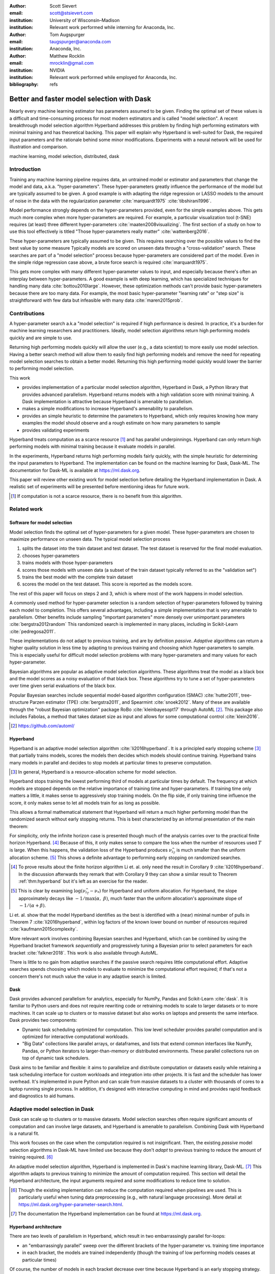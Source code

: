:author: Scott Sievert
:email: scott@stsievert.com
:institution: University of Wisconsin–Madison
:institution: Relevant work performed while interning for Anaconda, Inc.

:author: Tom Augspurger
:email: taugspurger@anaconda.com
:institution: Anaconda, Inc.

:author: Matthew Rocklin
:email: mrocklin@gmail.com
:institution: NVIDIA
:institution: Relevant work performed while employed for Anaconda, Inc.

:bibliography: refs

-------------------------------------------
Better and faster model selection with Dask
-------------------------------------------

.. class:: abstract

   Nearly every machine learning estimator has parameters assumed to be given.
   Finding the optimal set of these values is a difficult and time-consuming
   process for most modern estimators and is called "model selection". A recent
   breakthrough model selection algorithm Hyperband addresses this problem by
   finding high performing estimators with minimal training and has theoretical
   backing. This paper will explain why Hyperband is well-suited for Dask, the
   required input parameters and the rationale behind some minor modifications.
   Experiments with a neural network will be used for illustration and
   comparison.

.. class:: keywords

   machine learning, model selection, distributed, dask

Introduction
============

Training any machine learning pipeline requires data, an untrained model or
estimator and parameters that change the model and data, a.k.a.
"hyper-parameters". These hyper-parameters greatly influence the performance of
the model but are typically assumed to be given. A good example is with
adapting the ridge regression or LASSO models to the amount of noise in the
data with the regularization parameter :cite:`marquardt1975`
:cite:`tibshirani1996`.

Model performance strongly depends on the hyper-parameters provided, even for
the simple examples above. This gets much more complex when more
hyper-parameters are required. For example, a particular visualization tool
(t-SNE) requires (at least) three different hyper-parameters
:cite:`maaten2008visualizing`. The first section of a study on how to use this
tool effectively is titled "Those hyper-parameters really matter"
:cite:`wattenberg2016`.

These hyper-parameters are typically assumed to be given. This requires
searching over the possible values to find the best value by some measure
Typically models are scored on unseen data through a "cross-validation" search.
These searches are part of a "model selection" process because hyper-parameters
are considered part of the model. Even in the simple ridge regression case
above, a brute force search is required :cite:`marquardt1975`.

This gets more complex with many different hyper-parameter values to input, and
especially because there's often an interplay between hyper-parameters. A good
example is with deep learning, which has specialized techniques for handling
many data :cite:`bottou2010large`. However, these optimization methods can't
provide basic hyper-parameters because there are too many data. For example,
the most basic hyper-parameter "learning rate" or "step size" is
straightforward with few data but infeasible with many data
:cite:`maren2015prob`.

Contributions
=============

A hyper-parameter search a.k.a "model selection" is required if high
performance is desired. In practice, it's a burden for machine learning
researchers and practitioners. Ideally, model selection algorithms return high
performing models quickly and are simple to use.

Returning high performing models quickly will allow the user (e.g., a data
scientist) to more easily use model selection. Having a better search method
will allow them to easily find high performing models and remove the need for
repeating model selection searches to obtain a better model. Returning this
high performing model quickly would lower the barrier to performing model
selection.

This work

* provides implementation of a particular model selection algorithm, Hyperband
  in Dask, a Python library that provides advanced parallelism. Hyperband
  returns models with a high validation score with minimal training.  A Dask
  implementation is attractive because Hyperband is amenable to parallelism.
* makes a simple modifications to increase Hyperband's amenability to
  parallelism.
* provides an simple heuristic to determine the parameters to Hyperband, which
  only requires knowing how many examples the model should observe and a rough
  estimate on how many parameters to sample
* provides validating experiments

Hyperband treats computation as a scarce resource [#scarce]_ and has parallel
underpinnings. Hyperband can only return high performing models with minimal
training because it evaluate models in parallel.

In the experiments, Hyperband returns high performing models fairly quickly,
with the simple heuristic for determining the input parameters to Hyperband.
The implementation can be found on the machine learning for Dask, Dask-ML. The
documentation for Dask-ML is available at https://ml.dask.org.

This paper will review other existing work for model selection before
detailing the Hyperband implementation in Dask. A realistic set of experiments
will be presented before mentioning ideas for future work.

.. [#scarce] If computation is not a scarce resource, there is no benefit from
   this algorithm.

Related work
============

Software for model selection
----------------------------

Model selection finds the optimal set of hyper-parameters for a given model.
These hyper-parameters are chosen to maximize performance on unseen data.
The typical model selection process

1. splits the dataset into the train dataset and test dataset. The test dataset
   is reserved for the final model evaluation.
2. chooses hyper-parameters
3. trains models with those hyper-parameters
4. scores those models with unseen data (a subset of the train dataset typically
   referred to as the "validation set")
5. trains the best model with the complete train dataset
6. scores the model on the test dataset. This score is reported as the models
   score.

The rest of this paper will focus on steps 2 and 3, which is where most of the
work happens in model selection.

A commonly used method for hyper-parameter selection is a random
selection of hyper-parameters followed by training each model to completion.
This offers several advantages, including a simple implementation that is very
amenable to parallelism. Other benefits include sampling "important
parameters" more densely over unimportant parameters :cite:`bergstra2012random`
This randomized search is implemented in many places, including in Scikit-Learn
:cite:`pedregosa2011`.

These implementations do not adapt to previous training, and are by definition
`passive`. `Adaptive` algorithms can return a higher quality solution in less
time by adapting to previous training and choosing which hyper-parameters to
sample. This is especially useful for difficult model selection problems with
many hyper-parameters and many values for each hyper-parameter.

Bayesian algorithms are popular as adaptive model selection algorithms. These
algorithms treat the model as a black box and the model scores as a noisy
evaluation of that black box. These algorithms try to tune a set of
hyper-parameters over time given serial evaluations of the black box.

Popular Bayesian searches include sequential model-based algorithm
configuration (SMAC) :cite:`hutter2011`, tree-structure Parzen estimator (TPE)
:cite:`bergstra2011`, and Spearmint :cite:`snoek2012`. Many of these are
available through the "robust Bayesian optimization" package RoBo
:cite:`kleinbayesopt17` through AutoML [#automl]_. This package also includes
Fabolas, a method that takes dataset size as input and allows for some
computational control :cite:`klein2016`.

.. [#automl] https://github.com/automl/

Hyperband
---------

Hyperband is an adaptive model selection algorithm :cite:`li2016hyperband`. It
is a principled early stopping scheme [#resources]_ that partially trains
models, scores the models then decides which models should continue training.
Hyperband trains many models in parallel and decides to stop models at
particular times to preserve computation.

.. [#resources] In general, Hyperband is a resource-allocation scheme for model
   selection.

Hyperband stops training the lowest performing third of models at particular
times by default. The frequency at which models are stopped depends on the
relative importance of training time and hyper-parameters.  If training time
only matters a little, it makes sense to aggressively stop training models. On
the flip side, if only training time influence the score, it only makes sense
to let all models train for as long as possible.

This allows a formal mathematical statement that Hyperband will return a much
higher performing model than the randomized search without early stopping
returns. This is best characterized by an informal presentation of the main
theorem:

.. latex::
   :usepackage: amsthm


.. raw:: latex

   \newtheorem{thm}{Theorem}
   \newcommand{\Log}{\overline{\log}}
   \newcommand{\parens}[1]{\left( #1 \right)}
   \begin{thm}
   \label{thm:hyperband}
   (informal presentation of Theorem 5 from \cite{li2016hyperband})
   Assume the loss at iteration $k$ decays like $(1/k)^{1/\alpha}$, and
   the validation losses approximately follow the cumulative distribution
   function $F(\nu) = (\nu - \nu_*)^\beta$ for $\nu\in[0, 1]$ with optimal
   validation loss $\nu_*$.

   Higher values of $\alpha$ mean slower convergence, and higher values of
   $\beta$ represent more difficult model selection problems because it's
   harder to obtain a validation loss close to the optimal validation loss
   $\nu_*$.  Taking $\beta > 1$ means the validation losses are not uniformly
   distributed and higher losses are more common. The commonly used stochastic
   gradient descent has convergence rates with $\alpha= 2$
   \cite{bottou2012stochastic} \cite[Corollary 6]{li2016hyperband}.

   Then for any $T\in\mathbb{N}$, let $\widehat{i}_T$ be the empirically best
   performing model when models are stopped early according to the infinite
   horizon Hyperband
   algorithm when $T$ resources have been used to train models. Then
   with probability $1 -\delta$, the empirically best performing model
   $\widehat{i}_T$ has loss $$\nu_{\widehat{i}_T} \le \nu_* +
   c\parens{\frac{\Log(T)^3 \cdot a}{T}}^{1/\max(\alpha,~\beta)}$$ for some constant
   $c$ and $a = \Log(\log(T) / \delta)$ where $\Log(x) = \log(x \log(x))$.

   By comparison, finding the best model without the early stopping Hyperband
   performs (i.e., randomized searches and training until completion) after $T$
   resources have been used to train models has loss $$\nu_{\widehat{i}_T} \le
   \nu_* + c \parens{\frac{\log(T) \cdot a}{T}}^{1 / (\alpha + \beta)}$$
   \end{thm}

For simplicity, only the infinite horizon case is presented though much of the
analysis carries over to the practical finite horizon Hyperband. [#finite]_
Because of this, it only makes sense to compare the loss when the number of
resources used :math:`T` is large. When this happens, the validation loss of
the Hyperband produces :math:`\nu_{\widehat{i}_T}` is much smaller than the
uniform allocation scheme. [#sizes]_ This shows a definite advantage to
performing early stopping on randomized searches.

.. [#finite] To prove results about the finite horizon algorithm Li et. al.
   only need the result in Corollary 9 :cite:`li2016hyperband`.
   In the discussion afterwards they remark that with Corollary 9
   they can show a similar result to Theorem :ref:`thm:hyperband` but it's
   left as an exercise for the reader.

.. [#sizes] This is clear by examining :math:`\log(\nu_{\widehat{i}_T} -
   \nu_*)` for Hyperband and uniform allocation. For Hyperband, the slope
   approximately decays
   like :math:`-1 / \max(\alpha,~\beta)`, much faster than the
   uniform allocation's approximate slope of :math:`-1 / (\alpha + \beta)`.

Li et. al. show that the model Hyperband identifies as the best is identified
with a (near) minimal number of pulls in Theorem 7 :cite:`li2016hyperband`,
within log factors of the known lower bound on number of resources required
:cite:`kaufmann2015complexity`.

More relevant work involves combining Bayesian searches and Hyperband, which
can be combined by using the Hyperband bracket framework `sequentially` and
progressively tuning a Bayesian prior to select parameters for each bracket
:cite:`falkner2018`. This work is also available through AutoML.

There is little to no gain from adaptive searches if the passive search
requires little computational effort. Adaptive searches spends choosing which
models to evaluate to minimize the computational effort required; if that's not
a concern there's not much value the value in any adaptive search is limited.

Dask
----

Dask provides advanced parallelism for analytics, especially for NumPy, Pandas
and Scikit-Learn :cite:`dask`. It is familiar to Python users and does not
require rewriting code or retraining models to scale to larger datasets or to
more machines. It can scale up to clusters or to massive dataset but also works
on laptops and presents the same interface. Dask provides two components:

* Dynamic task scheduling optimized for computation. This low level scheduler
  provides parallel computation and is optimized for interactive computational
  workloads.
* "Big Data" collections like parallel arrays, or dataframes, and lists that
  extend common interfaces like NumPy, Pandas, or Python iterators to
  larger-than-memory or distributed environments. These parallel collections
  run on top of dynamic task schedulers.

Dask aims to be familiar and flexible: it aims to parallelize and distribute
computation or datasets easily while retaining a task scheduling interface for
custom workloads and integration into other projects. It is fast and the
scheduler has lower overhead. It's implemented in pure Python and can scale
from massive datasets to a cluster with thousands of cores to a laptop running
single process. In addition, it's designed with interactive computing in mind
and provides rapid feedback and diagnostics to aid humans.



Adaptive model selection in Dask
================================

Dask can scale up to clusters or to massive datasets. Model selection searches
often require significant amounts of computation and can involve large
datasets, and Hyperband is amenable to parallelism. Combining Dask
with Hyperband is a natural fit.

This work focuses on the case when the computation required is not
insignificant. Then, the existing `passive` model selection algorithms in
Dask-ML have limited use because they don't `adapt` to previous training to
reduce the amount of training required.  [#dasksearchcv]_

An adaptive model selection algorithm, Hyperband is implemented in Dask's
machine learning library, Dask-ML.  [#docs]_ This algorithm adapts to previous
training to minimize the amount of computation required. This section will
detail the Hyperband architecture, the input arguments required and some
modifications to reduce time to solution.


.. [#dasksearchcv] Though the existing implementation can reduce the
   computation required when pipelines are used. This is particularly useful
   when tuning data preprocessing (e.g., with natural language processing).
   More detail at https://ml.dask.org/hyper-parameter-search.html.

.. [#docs] The documentation the Hyperband implementation can be found at
   https://ml.dask.org.

.. TODO: add link to Hyperband docs

Hyperband architecture
----------------------

There are two levels of parallelism in Hyperband, which result in two
embarrassingly parallel for-loops:

* an "embarrassingly parallel" sweep over the different brackets of the
  hyper-parameter vs. training time importance
* in each bracket, the models are trained independently (though the training of
  low performing models ceases at particular times)

Of course, the number of models in each bracket decrease over time because
Hyperband is an early stopping strategy. This is best illustrated by the
algorithm's pseudo-code:

.. code-block:: python

   from sklearn.base import BaseEstimator

   def sha(n_models: int, calls: int) -> BaseEstimator:
       """Successive halving algorithm"""
       # (model and params are specified by the user)
       models = [get_model(random_params())
                 for _ in range(n_models)]
       while True:
           models = [train(m, calls) for m in models]
           models = top_k(len(models) // 3, models)
           calls *= 3
           if len(models) <  3:
               return best_model(models)

   def hyperband(max_iter: int) -> BaseEstimator:
       # Different brackets have different values of
       # "training" and "hyper-parameter" importance.
       # => more models means more aggressive pruning
       brackets = [(get_num_models(b, max_iter),
                    get_initial_calls(b, max_iter))
                   for b in range(formula(max_iter))]
       if max_iter == 243:
           assert brackets == [(81, 3), (34, 9),
                               (15, 27), (8, 81),
                               (5, 243)]
       final_models = [sha(n, r) for n, r in brackets]
       return best_model(final_models)

Each bracket indicates a value in the tradeoff between hyper-parameter and
training time importance. With ``max_iter=243``, the least adaptive bracket runs
5 models until completion and the most adaptive bracket aggressively prunes off
81 models.

This architecture with many embarrassingly parallel for-loops and nested
parallelism lends itself well to Dask, an advanced distributed scheduler that
can handle many concurrent jobs. Dask can exploit the parallelism present in
this algorithm and train models from different brackets concurrently.

Dask Distributed is required because of the nested parallelism and the decision
to stop training low-performing models. This means the computational graph is
dynamic and depends on other nodes in the graph.

Input parameters
----------------

Hyperband is fairly easy to use as well. It only requires two input parameters:

1. the number of ``partial_fit`` calls for the best model (via
   ``max_iter``)
2. the number of examples that each ``partial_fit`` call sees (which is
   implicit and referred to as ``chunks``, which can be the "chunk size" of the
   Dask array).

These two parameters rely on knowing how long to train the model
[#examples]_ and having a rough idea on the number of parameters to evaluate.
Trying twice as many parameters with the same amount of computation requires
halving ``chunks`` and doubling ``max_iter``. There is a third parameter that
controls the aggressiveness of the search and stopping model training, but it's
optional and has some theoretical backing.

In comparison, random searches require three inputs:

1. the number of ``partial_fit`` calls for `every` model (via ``max_iter``)
2. how many parameters to try (via ``num_params``).
3. the number of examples that each ``partial_fit`` call sees (which is
   implicit and referred to as ``chunks``, which can be the "chunk size" of the
   Dask array).

Trying twice as many parameters with the same amount of computation requires
doubling ``num_params`` and halving either ``max_iter`` or ``chunks``, which
means every model will see half as many data. An balance between training time
and hyper-parameter importance is implicitly being decided upon. Hyperband has
one fewer input because it sweeps over this balance's importance.

.. [#examples] e.g., something in the form "the most trained model should see
   100 times the number of examples (aka 100 epochs)"
.. [#tolerance] Tolerance (typically via ``tol``) is a proxy for ``max_iter``
   because smaller tolerance typically means more iterations are run.

Dwindling number of models
--------------------------

At first, Hyperband evaluates many models. As time progresses, the number of
models decay because Hyperband is a (principled) early stopping scheme.
Hyperband varies how aggressively to stop model training per bracket. Each
bracket performs something like a binary search but varies the amount of
training between each decision. The least aggressive bracket lets a few models
run without any stopping.

This means towards the end of the computation, a few models can be training
while most of the computational hardware is free. This is especially a problem
when computational resources are not free (e.g., with cloud platforms like
Amazon AWS or Google Cloud Engine).

Hyperband is a principled early stopping scheme, but doesn't protect against at
least two common cases:

1. when models have converged before training completes (i.e., the score stays
   constant)
2. when models have not converged and poor hyper-parameters are chosen (so the
   scores are decreasing).

These common use cases happen when the user specifies a poor set of
hyper-parameters or that training continue for too long. Regardless,
the scores of the models above will not increase too much with high
probability.

Providing a "stop on plateau" scheme will protect against these cases because
training will be stopped if a model's score stops increasing
:cite:`prechelt1998automatic`. This will require two additional parameters:
``patience`` to determine how long to wait before stopping a model, and ``tol``
which determines how much the score should increase.

Hyperband's early stopping is designed to identify the highest performing model
with minimal training. Setting ``patience`` to be high avoids interference with
this scheme, protects against both cases above, and errs on the side of giving
models more training time. In particular, it also provides a basic early
stopping mechanism for the least adaptive bracket of Hyperband.

The current implementation uses ``patience=True`` to choose a high value of
``patience=max_iter // 3``, which is validated by the experiments.

Experiments
===========

This section will highlight a practical use of ``HyperbandSearchCV``. This
involves a neural network using a popular library (PyTorch [#pytorch]_
:cite:`paszke2017automatic` through the wrapper Skorch [#skorch]_). This is a
difficult model selection problem even for this relatively simple model.  Some
detail is mentioned in the Appendix, though complete details can be found at
https://github.com/stsievert/dask-hyperband-comparison.

.. [#pytorch] https://pytorch.org
.. [#skorch] https://github.com/skorch-dev/skorch

Problem
-------

This section will walk through an image denoising task. The inputs and desired
outputs are given in Figure :ref:`fig:io+est`. This is an especially difficult
problem because the noise variance varies slightly between images, which
requires a model that's at least a little complex.

Model architecture & Parameters
-------------------------------

To address that complexity, let's use an autoencoder. These are a type of neural
network that reduce the dimensionality of the input before expanding to the
original dimension. This can be thought of a lossy compression. Let's create
that model:

.. code-block:: python

   # custom model definition with PyTorch
   from autoencoder import Autoencoder
   import skorch  # scikit-learn API wrapper for PyTorch

   # definition in Appendix
   est = skorch.NeuralNetRegressor(Autoencoder, ...)

.. This autoencoder has two layers that compress

Of course, this is a neural network so there are many hyper-parameters to tune.
Only one effects the global optimum:

* ``estimator__activation``: which activation function should this neural net use?

There are 4 values for this hyper-parameter. The rest control reaching the
global optimum:

* ``optimizer``: optimization method should be used for training?
* ``estimator__init``: how should the estimator be initialized before training?
* ``batch_size``: how many examples should the optimizer use to approximate the gradient?
* ``optimizer__lr``, the most basic hyper-parameter for the optimizer.
* ``weight_decay``, which controls the amount of regularization
* ``optimizer__momentum``, which is a hyper-parameter for the SGD optimizer.

There are 4 discrete variables with :math:`160` possible combinations. For each
one of this combinations, there are 3 continuous variables to tune. Let's
create the parameters to search over:

.. code-block:: python

   # definition in Appendix
   params = {'optimizer': ['SGD', 'Adam'], ...}

The goal for model selection is to find a high performing estimator quickly is
easy usage.

Usage
-----

First, let's create a ``HyperbandSearachCV`` object:

.. code-block:: python

    from dask_ml.model_selection import HyperbandSearchCV
    search = HyperbandSearchCV(est, params, max_iter=243)
    search.fit(X_train, y_train)
    search.best_score_
    # -0.0929. Best of hand tuning: -0.098

This model has denoised series of image it's never seen before in Figure
:ref:`fig:io+est`.

.. figure:: imgs/io+est.png
   :align: center

   The rows show in the ground truth, input and output respectively for the
   denoising problem. The output is shown for the best model that Hyperband
   finds. :label:`fig:io+est`

``HyperbandSearchCV`` beat hand-tuning by a considerable margin. While manually
tuning, I considered any scores about :math:`-0.10` to be pretty good, and I
obtained scores no higher than :math:`-0.098`. By that measure, a score of
:math:`-0.093` is fantastic.

``HyperbandSearchCV`` only requires `one` parameter besides the model and data
as discussed above. This number controls the amount of computation that will be
performed, and does not require balancing between the number of models and how
long to train each model.

Performance
-----------

Let's compare three algorithms with the same model, parameters and validation
data. The comparisons are shown in Figures :ref:`fig:calls`, :ref:`fig:time`
and :ref:`fig:activity` and the legends for these plots is shown in Table
:ref:`table:legend`. In these experiments, 25 workers are used with Dask,
meaning that 25 tasks can complete in parallel.

I will compare against a basic stop on plateau algorithm with particular
choices for ``patience`` and ``num_params``. Specifically, I choose a fairly
aggressive value for ``patience`` and hence choose to evaluate twice as many
hyper-parameters. This illustrates the choice between hyper-parameter vs.
training time importance because training models for longer with the same
computational effort would require a higher value for ``num_params`` and a
lower and more aggressive of ``patience``.

.. table:: A summary of the legends in Figures :ref:`fig:calls`,
           :ref:`fig:time` and :ref:`fig:activity`. ``IncrementalSearchCV``
           ``patience=24`` is an algorithm that stops training after the scores
           stop increasing or plateau, hence the label.
           :label:`table:legend`

   +---------------------+---------------------------------------------------+
   | Label               | Class                                             |
   +=====================+===================================================+
   | ``hyperband``       | ``HyperbandSearchCV``                             |
   +---------------------+---------------------------------------------------+
   | ``stop-on-plateau`` | ``IncrementalSearchCV``, ``patience=24``          |
   +---------------------+---------------------------------------------------+
   | ``hyperband+sop``   | ``HyperbandSearchCV``, ``patience=True``          |
   +---------------------+---------------------------------------------------+

Figure :ref:`fig:calls` supports the claim that Hyperband will high performing
models with minimal ``partial_fit`` calls. Each ``partial_fit`` call uses 1/3
of the dataset, so algorithm passes over the training data about 1,667 times in
total, a.k.a.  1,667 epochs. Each model sees no more than 81 times the number
of examples in the dataset because ``max_iter=243`` for all searches.

.. figure:: imgs/2019-03-24-calls.png
   :align: center

   The number of ``partial_fit`` calls against the empirically best score (or
   negative loss). The legend labels are in Table :ref:`table:legend`.
   :label:`fig:calls`

However, the data scientist cares about time to reach a particular score, not
the number of ``partial_fit`` calls required. This plot is shown in Figure
:ref:`fig:time`. This plot is shown with 25 workers; if only one worker had
been used this plot in Figure :ref:`fig:time` would be the same as Figure
:ref:`fig:calls` up to the x-axis labeling.

.. figure:: imgs/2019-03-24-time.png
   :align: center

   The time required to obtain a particular accuracy. The legend labels are in
   Table :ref:`table:legend`.
   :label:`fig:time`

.. TODO do Hyperband and Hyperband+sop find the same model?

The difference between Figures :ref:`fig:calls` and :ref:`fig:time` show a
remarkable difference of specifying ``patience`` for Hyperband: specifying
``patience=True`` means that Hyperband finishes in about 2/3rds of the time as
the default Hyperband! This is because one worker hold onto a single model for
about 4 minutes as shown in Figure :ref:`fig:activity`. Specifying
``patience=True`` removes that behavior, and likely removes that model.

.. TODO: figure out which model that is. Say a sentence about it (which bracket, etc)

.. figure:: imgs/2019-03-24-activity.png
   :align: center

   The activity over time for the 25 Dask workers.
   :label:`fig:activity`


Future work
===========

The biggest area for improvement is using another application of the Hyperband
algorithm: controlling the dataset size as the scarce resource.  This would
treat every model as a black box and vary the amount of data provided. This
would not require the model to implement ``partial_fit`` and would only require
a ``fit`` method.

Another area of future work is ensuring ``IncrementalSearchCV`` and all of it's
children (including ``HyperbandSearchCV``) work well with large models.
Modern models often consume most of GPU memory, and currently
``IncrementalSearchCV`` requires making a copy the model. How much does this
hurt performance and can it be avoided?

References
==========

Appendix
========

This section expands upon the example given above. Complete details can be
found at
https://github.com/stsievert/dask-hyperband-comparison.

Test/train data
---------------

.. code-block:: python

    import noisy_mnist
    noisy, clean = noisy_mnist.dataset()

    from dask_ml.model_selection import train_test_split
    _ = train_test_split(X, y)
    X_train, X_test, y_train, y_test = _

Model
-----

.. code-block:: python

   import torch.nn as nn

   class Autoencoder(nn.Module):
       def __init__(
           self,
           activation='ReLU',
           init='xavier_uniform_'
       ):
           super().__init__()

           self.activation = activation
           self.init = init

           Actvation = getattr(nn, activation)
           self.encoder = nn.Sequential(
               nn.Linear(28 * 28, inter_dim),
               Activation(),
               nn.Linear(inter_dim, latent_dim),
               Activation()
           )
           self.decoder = nn.Sequential(
               nn.Linear(latent_dim, 28 * 28),
               nn.Sigmoid()
           )
           # code to handle initialization

       def forward(self, x):
           self._iters += 1
           shape = x.size()
           x = x.view(x.shape[0], -1)
           x = self.encoder(x)
           x = self.decoder(x)
           return x.view(shape)

Input parameters
----------------

.. code-block:: python

   params = {
       'optimizer': ['SGD', 'Adam'],
       'batch_size': [32, 64, 128, 256, 512],
       'estimator__init': ['xavier_uniform_',
                           'xavier_normal_',
                           'kaiming_uniform_',
                           'kaiming_normal_'],
       'estimator__activation': ['ReLU',
                                 'LeakyReLU',
                                 'ELU',
                                 'PReLU'],
       'optimizer__lr': \
              np.logspace(1, -1.5, num=1000),
       'optimizer__weight_decay': \
              np.logspace(-5, -3, num=1000),
       'optimizer__momentum': \
              np.linspace(0, 1, num=1000)
   }


